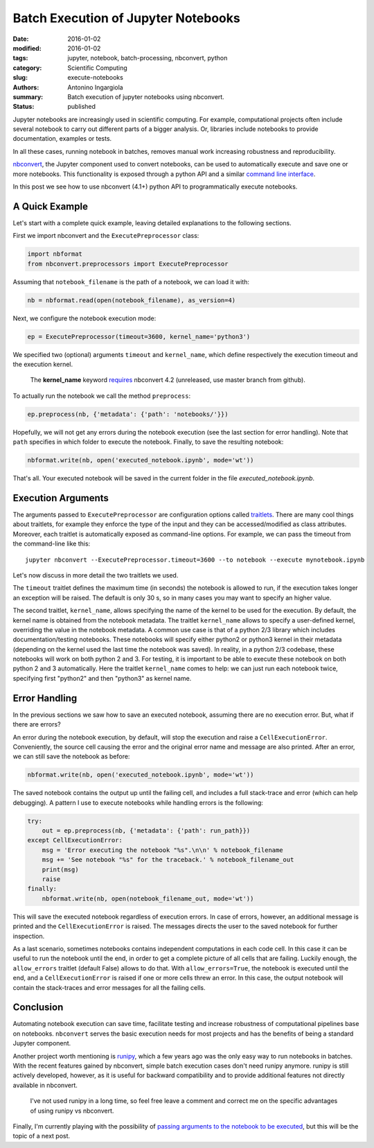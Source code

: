 Batch Execution of Jupyter Notebooks
====================================

:date: 2016-01-02
:modified: 2016-01-02
:tags: jupyter, notebook, batch-processing, nbconvert, python
:category: Scientific Computing
:slug: execute-notebooks
:authors: Antonino Ingargiola
:summary: Batch execution of jupyter notebooks using nbconvert.
:status: published


Jupyter notebooks are increasingly used in scientific computing.
For example, computational projects often include several notebook to carry out
different parts of a bigger analysis. Or, libraries include
notebooks to provide documentation, examples or tests.

In all these cases, running notebook in batches, removes manual work
increasing robustness and reproducibility.

`nbconvert <http://nbconvert.readthedocs.org/>`__, the Jupyter component used
to convert notebooks, can be used to automatically execute and save one or more
notebooks.
This functionality is exposed through a python API and a similar
`command line interface <http://nbconvert.readthedocs.org/en/latest/usage.html>`__.

In this post we see how to use nbconvert (4.1+) python API
to programmatically execute notebooks.

A Quick Example
---------------

Let's start with a complete quick example, leaving detailed explanations
to the following sections.

First we import nbconvert and the ``ExecutePreprocessor`` class:

.. code-block:: python

    import nbformat
    from nbconvert.preprocessors import ExecutePreprocessor

Assuming that ``notebook_filename`` is the path of a notebook,
we can load it with:

.. code-block:: python

    nb = nbformat.read(open(notebook_filename), as_version=4)

Next, we configure the notebook execution mode:

.. code-block:: python

    ep = ExecutePreprocessor(timeout=3600, kernel_name='python3')

We specified two (optional) arguments ``timeout`` and ``kernel_name``, which
define respectively the execution timeout and the execution kernel.

    The **kernel_name** keyword `requires <https://github.com/jupyter/nbconvert/pull/177>`__
    nbconvert 4.2 (unreleased, use master branch from github).

To actually run the notebook we call the method ``preprocess``:

.. code-block:: python

    ep.preprocess(nb, {'metadata': {'path': 'notebooks/'}})

Hopefully, we will not get any errors during the notebook execution
(see the last section for error handling). Note that ``path`` specifies
in which folder to execute the notebook.
Finally, to save the resulting notebook:

.. code-block:: python

    nbformat.write(nb, open('executed_notebook.ipynb', mode='wt'))

That's all. Your executed notebook will be saved in the current folder
in the file *executed_notebook.ipynb*.

Execution Arguments
-------------------

The arguments passed to ``ExecutePreprocessor`` are configuration options
called `traitlets <http://traitlets.readthedocs.org/>`_.
There are many cool things about traitlets, for example
they enforce the type of the input and they can be accessed/modified as
class attributes. Moreover, each traitlet is automatically exposed
as command-line options. For example, we can pass the timeout from the
command-line like this::

    jupyter nbconvert --ExecutePreprocessor.timeout=3600 --to notebook --execute mynotebook.ipynb

Let's now discuss in more detail the two traitlets we used.

The ``timeout`` traitlet defines the maximum time (in seconds) the notebook is
allowed to run, if the execution takes longer an exception will be raised.
The default is only 30 s, so in many cases you may want to specify
an higher value.

The second traitlet, ``kernel_name``, allows specifying the name of the kernel
to be used for the execution. By default, the kernel name is obtained from the
notebook metadata. The traitlet ``kernel_name`` allows to specify a user-defined
kernel, overriding the value in the notebook metadata. A common use case
is that of a python 2/3 library which includes documentation/testing
notebooks. These notebooks will specify either python2 or python3 kernel
in their metadata
(depending on the kernel used the last time the notebook was saved).
In reality, in a python 2/3 codebase, these notebooks will work on both
python 2 and 3.
For testing, it is important to be able to execute these notebook on both
python 2 and 3 automatically. Here the traitlet ``kernel_name`` comes to help:
we can just run each notebook twice, specifying first "python2" and then
"python3" as kernel name.

Error Handling
--------------

In the previous sections we saw how to save an executed notebook, assuming
there are no execution error. But, what if there are errors?

An error during the notebook execution, by default, will stop the execution
and raise a ``CellExecutionError``. Conveniently, the source cell causing
the error and the original error name and message are also printed.
After an error, we can still save the notebook as before:

.. code-block:: python

    nbformat.write(nb, open('executed_notebook.ipynb', mode='wt'))

The saved notebook contains the output up until the failing cell,
and includes a full stack-trace and error (which can help debugging).
A pattern I use to execute notebooks while handling errors is the following:

.. code-block:: python

    try:
        out = ep.preprocess(nb, {'metadata': {'path': run_path}})
    except CellExecutionError:
        msg = 'Error executing the notebook "%s".\n\n' % notebook_filename
        msg += 'See notebook "%s" for the traceback.' % notebook_filename_out
        print(msg)
        raise
    finally:
        nbformat.write(nb, open(notebook_filename_out, mode='wt'))

This will save the executed notebook regardless of execution errors.
In case of errors, however, an additional message is printed and the
``CellExecutionError`` is raised. The messages directs the user to
the saved notebook for further inspection.

As a last scenario, sometimes notebooks contains independent computations
in each code cell.
In this case it can be useful to run the notebook until the end,
in order to get a complete picture of all cells that are failing.
Luckily enough, the ``allow_errors`` traitlet (default False) allows to do that.
With ``allow_errors=True``,
the notebook is executed until the end, and a ``CellExecutionError`` is raised
if one or more cells threw an error. In this case, the output notebook
will contain the stack-traces and error messages for all the failing cells.

Conclusion
----------

Automating notebook execution can save time, facilitate testing and increase
robustness of computational pipelines base on notebooks.
``nbconvert`` serves the basic execution needs for most projects and has
the benefits of being a standard Jupyter component.

Another project worth mentioning is
`runipy <https://github.com/paulgb/runipy>`__, which a few years ago
was the only easy way to run notebooks in batches. With the recent features
gained by nbconvert, simple batch execution cases don't need runipy anymore.
runipy is still actively developed, however, as it is useful for backward
compatibility and to provide additional features not directly available in
nbconvert.

    I've not used runipy in a long time, so feel free leave a comment and
    correct me on the specific advantages of using runipy vs nbconvert.

Finally, I'm currently playing with the possibility of
`passing arguments to the notebook to be executed <https://github.com/tritemio/nbrun>`__,
but this will be the topic of a next post.
